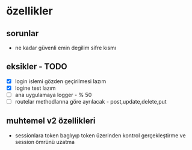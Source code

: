 * özellikler

** sorunlar

- ne kadar güvenli emin degilim sifre kısmı

** eksikler - TODO
    - [X] login islemi gözden geçirilmesi lazım
    - [X] logine test lazım
    - [ ] ana uygulamaya logger - % 50
    - [ ] routelar methodlarına göre ayrılacak - post,update,delete,put

** muhtemel v2 özellikleri

- sessionlara token baglıyıp token üzerinden kontrol gerçekleştirme ve session ömrünü uzatma
